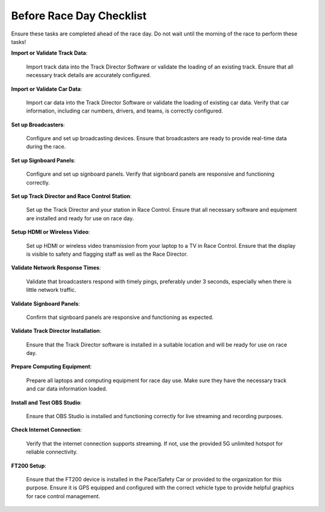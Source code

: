 =========================================
Before Race Day Checklist
=========================================

Ensure these tasks are completed ahead of the race day. Do not wait until the morning of the race to perform these tasks!

**Import or Validate Track Data**:
   
   Import track data into the Track Director Software or validate the loading of an existing track. Ensure that all necessary track details are accurately configured.

**Import or Validate Car Data**:
   
   Import car data into the Track Director Software or validate the loading of existing car data. Verify that car information, including car numbers, drivers, and teams, is correctly configured.

**Set up Broadcasters**:
   
   Configure and set up broadcasting devices. Ensure that broadcasters are ready to provide real-time data during the race.

**Set up Signboard Panels**:
   
   Configure and set up signboard panels. Verify that signboard panels are responsive and functioning correctly.

**Set up Track Director and Race Control Station**:
   
   Set up the Track Director and your station in Race Control. Ensure that all necessary software and equipment are installed and ready for use on race day.

**Setup HDMI or Wireless Video**:
   
   Set up HDMI or wireless video transmission from your laptop to a TV in Race Control. Ensure that the display is visible to safety and flagging staff as well as the Race Director.

**Validate Network Response Times**:
   
   Validate that broadcasters respond with timely pings, preferably under 3 seconds, especially when there is little network traffic.

**Validate Signboard Panels**:
   
   Confirm that signboard panels are responsive and functioning as expected.

**Validate Track Director Installation**:
   
   Ensure that the Track Director software is installed in a suitable location and will be ready for use on race day.

**Prepare Computing Equipment**:
    
    Prepare all laptops and computing equipment for race day use. Make sure they have the necessary track and car data information loaded.

**Install and Test OBS Studio**:
    
    Ensure that OBS Studio is installed and functioning correctly for live streaming and recording purposes.

**Check Internet Connection**:
    
    Verify that the internet connection supports streaming. If not, use the provided 5G unlimited hotspot for reliable connectivity.

**FT200 Setup**:
    
    Ensure that the FT200 device is installed in the Pace/Safety Car or provided to the organization for this purpose. Ensure it is GPS equipped and configured with the correct vehicle type to provide helpful graphics for race control management.

